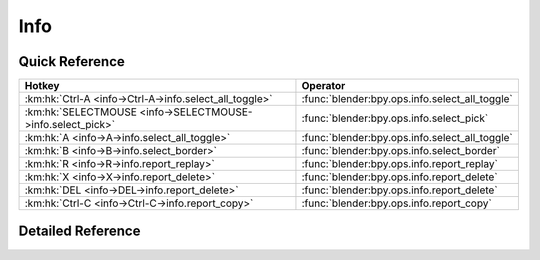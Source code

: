 ****
Info
****

.. km:module:: info


---------------
Quick Reference
---------------

+-----------------------------------------------------------+-----------------------------------------------+
|Hotkey                                                     |Operator                                       |
+===========================================================+===============================================+
|:km:hk:`Ctrl-A <info->Ctrl-A->info.select_all_toggle>`     |:func:`blender:bpy.ops.info.select_all_toggle` |
+-----------------------------------------------------------+-----------------------------------------------+
|:km:hk:`SELECTMOUSE <info->SELECTMOUSE->info.select_pick>` |:func:`blender:bpy.ops.info.select_pick`       |
+-----------------------------------------------------------+-----------------------------------------------+
|:km:hk:`A <info->A->info.select_all_toggle>`               |:func:`blender:bpy.ops.info.select_all_toggle` |
+-----------------------------------------------------------+-----------------------------------------------+
|:km:hk:`B <info->B->info.select_border>`                   |:func:`blender:bpy.ops.info.select_border`     |
+-----------------------------------------------------------+-----------------------------------------------+
|:km:hk:`R <info->R->info.report_replay>`                   |:func:`blender:bpy.ops.info.report_replay`     |
+-----------------------------------------------------------+-----------------------------------------------+
|:km:hk:`X <info->X->info.report_delete>`                   |:func:`blender:bpy.ops.info.report_delete`     |
+-----------------------------------------------------------+-----------------------------------------------+
|:km:hk:`DEL <info->DEL->info.report_delete>`               |:func:`blender:bpy.ops.info.report_delete`     |
+-----------------------------------------------------------+-----------------------------------------------+
|:km:hk:`Ctrl-C <info->Ctrl-C->info.report_copy>`           |:func:`blender:bpy.ops.info.report_copy`       |
+-----------------------------------------------------------+-----------------------------------------------+


------------------
Detailed Reference
------------------

.. km:hotkey:: Ctrl-A -> info.select_all_toggle

   (De)select All

   bpy.ops.info.select_all_toggle()
   
   
.. km:hotkey:: SELECTMOUSE -> info.select_pick

   Select Report

   bpy.ops.info.select_pick(report_index=0)
   
   
.. km:hotkey:: A -> info.select_all_toggle

   (De)select All

   bpy.ops.info.select_all_toggle()
   
   
.. km:hotkey:: B -> info.select_border

   Border Select

   bpy.ops.info.select_border(gesture_mode=0, xmin=0, xmax=0, ymin=0, ymax=0, extend=True)
   
   
.. km:hotkey:: R -> info.report_replay

   Replay Operators

   bpy.ops.info.report_replay()
   
   
.. km:hotkey:: X -> info.report_delete

   Delete Reports

   bpy.ops.info.report_delete()
   
   
.. km:hotkey:: DEL -> info.report_delete

   Delete Reports

   bpy.ops.info.report_delete()
   
   
.. km:hotkey:: Ctrl-C -> info.report_copy

   Copy Reports to Clipboard

   bpy.ops.info.report_copy()
   
   
